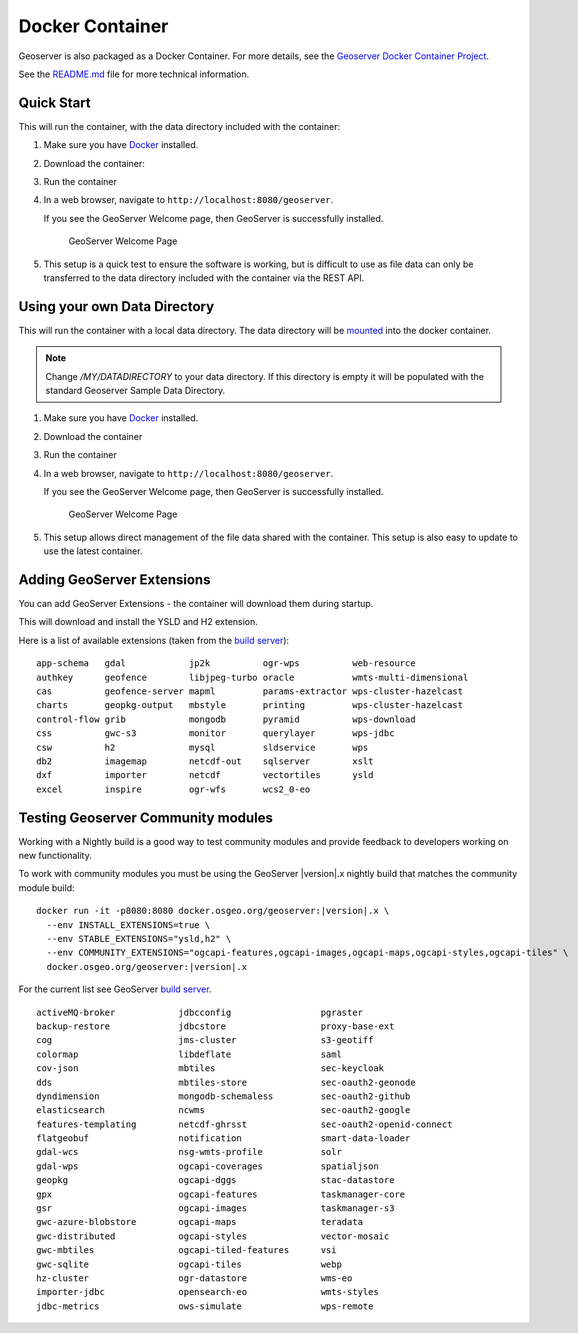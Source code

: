.. _installation_docker:

Docker Container
================

Geoserver is also packaged as a Docker Container.  For more details, see the `Geoserver Docker Container Project <https://github.com/geoserver/docker>`__.

See the `README.md <https://github.com/geoserver/docker/blob/master/README.md>`__ file for more technical information.

Quick Start
-----------

This will run the container, with the data directory included with the container:

#. Make sure you have `Docker <https://www.docker.com/>`__ installed.

#. Download the container:

   .. only:: snapshot
      
      These instructions are for GeoServer |version|-SNAPSHOT which is provided as a :website:`Nightly <release/main>` release.
      Testing a Nightly release is a great way to try out new features, and test community modules.
      Nightly releases change on an ongoing basis and are not suitable for a production environment.
      
   .. only:: not snapshot

      These instructions are for GeoServer |release|.
   
   .. only:: not snapshot
   
      .. parsed-literal::

         docker pull docker.osgeo.org/geoserver:|release|

   .. only:: snapshot
   
      .. parsed-literal::

         docker pull docker.osgeo.org/geoserver:|version|.x
   

#. Run the container

   .. only:: not snapshot
   
      .. parsed-literal::

         docker run -it -p8080:8080 docker.osgeo.org/geoserver:|release|

   .. only:: snapshot
   
      .. parsed-literal::

         docker run -it -p8080:8080 docker.osgeo.org/geoserver:|version|.x

 
#. In a web browser, navigate to ``http://localhost:8080/geoserver``.

   If you see the GeoServer Welcome page, then GeoServer is successfully installed.

   .. figure:: images/success.png

      GeoServer Welcome Page
      
#. This setup is a quick test to ensure the software is working, but is difficult to use as file data can only be transferred to the data directory included with the container via the REST API.

Using your own Data Directory
-----------------------------

This will run the container with a local data directory.  The data directory will be `mounted <https://docs.docker.com/storage/bind-mounts/>`__ into the docker container.

.. Note::

    Change `/MY/DATADIRECTORY` to your data directory.  If this directory is empty it will be populated with the standard Geoserver Sample Data Directory.

#. Make sure you have `Docker <https://www.docker.com/>`__ installed.

#. Download the container

   .. only:: not snapshot
   
      .. parsed-literal::

         docker pull docker.osgeo.org/geoserver:|release|

   .. only:: snapshot
   
      .. parsed-literal::
   
         docker pull docker.osgeo.org/geoserver:|version|.x

#. Run the container

   .. only:: not snapshot

      .. parsed-literal::
      
         docker run \-\-mount type=bind,src=/MY/DATADIRECTORY,target=/opt/geoserver_data -it -p8080:8080 docker.osgeo.org/geoserver:|release|
      
   .. only:: snapshot
   
      .. parsed-literal::
   
         docker run \-\-mount type=bind,src=/MY/DATADIRECTORY,target=/opt/geoserver_data -it -p8080:8080 docker.osgeo.org/geoserver:|version|.x

#. In a web browser, navigate to ``http://localhost:8080/geoserver``.

   If you see the GeoServer Welcome page, then GeoServer is successfully installed.

   .. figure:: images/success.png

      GeoServer Welcome Page
      
#. This setup allows direct management of the file data shared with the container. This setup is also easy to update to use the latest container.

Adding GeoServer Extensions
---------------------------

You can add GeoServer Extensions - the container will download them during startup.

.. only:: not snapshot

   .. parsed-literal::
   
      docker run -it -p8080:8080 \\
        \-\-env INSTALL_EXTENSIONS=true \\
        \-\-env STABLE_EXTENSIONS="ysld,h2" \\
        docker.osgeo.org/geoserver:|release|

.. only:: snapshot

   .. parsed-literal::

      docker run -it -p8080:8080 \\
        \-\-env INSTALL_EXTENSIONS=true \\
        \-\-env STABLE_EXTENSIONS="ysld,h2" \\
        docker.osgeo.org/geoserver:|version|.x


This will download and install the YSLD and H2 extension.

Here is a list of available extensions (taken from the `build server <https://build.geoserver.org/geoserver/main/ext-latest/>`__):

::

    app-schema   gdal            jp2k          ogr-wps          web-resource
    authkey      geofence        libjpeg-turbo oracle           wmts-multi-dimensional
    cas          geofence-server mapml         params-extractor wps-cluster-hazelcast
    charts       geopkg-output   mbstyle       printing         wps-cluster-hazelcast
    control-flow grib            mongodb       pyramid          wps-download
    css          gwc-s3          monitor       querylayer       wps-jdbc
    csw          h2              mysql         sldservice       wps
    db2          imagemap        netcdf-out    sqlserver        xslt
    dxf          importer        netcdf        vectortiles      ysld
    excel        inspire         ogr-wfs       wcs2_0-eo

Testing Geoserver Community modules
-----------------------------------

Working with a Nightly build is a good way to test community modules and provide feedback to developers working on new functionality.

To work with community modules you must be using the GeoServer |version|.x nightly build that matches the community module build:

.. parsed-literal::

   docker run -it -p8080:8080 docker.osgeo.org/geoserver:|version|.x \\
     \-\-env INSTALL_EXTENSIONS=true \\
     \-\-env STABLE_EXTENSIONS="ysld,h2" \\
     \-\-env COMMUNITY_EXTENSIONS="ogcapi-features,ogcapi-images,ogcapi-maps,ogcapi-styles,ogcapi-tiles" \\
     docker.osgeo.org/geoserver:|version|.x

For the current list see GeoServer `build server <https://build.geoserver.org/geoserver/main/community-latest/>`__.

::

    activeMQ-broker            jdbcconfig                 pgraster                    
    backup-restore             jdbcstore                  proxy-base-ext              
    cog                        jms-cluster                s3-geotiff                  
    colormap                   libdeflate                 saml                        
    cov-json                   mbtiles                    sec-keycloak                
    dds                        mbtiles-store              sec-oauth2-geonode          
    dyndimension               mongodb-schemaless         sec-oauth2-github           
    elasticsearch              ncwms                      sec-oauth2-google           
    features-templating        netcdf-ghrsst              sec-oauth2-openid-connect   
    flatgeobuf                 notification               smart-data-loader           
    gdal-wcs                   nsg-wmts-profile           solr                        
    gdal-wps                   ogcapi-coverages           spatialjson                 
    geopkg                     ogcapi-dggs                stac-datastore              
    gpx                        ogcapi-features            taskmanager-core            
    gsr                        ogcapi-images              taskmanager-s3              
    gwc-azure-blobstore        ogcapi-maps                teradata                    
    gwc-distributed            ogcapi-styles              vector-mosaic               
    gwc-mbtiles                ogcapi-tiled-features      vsi                         
    gwc-sqlite                 ogcapi-tiles               webp                        
    hz-cluster                 ogr-datastore              wms-eo                      
    importer-jdbc              opensearch-eo              wmts-styles                 
    jdbc-metrics               ows-simulate               wps-remote                  

